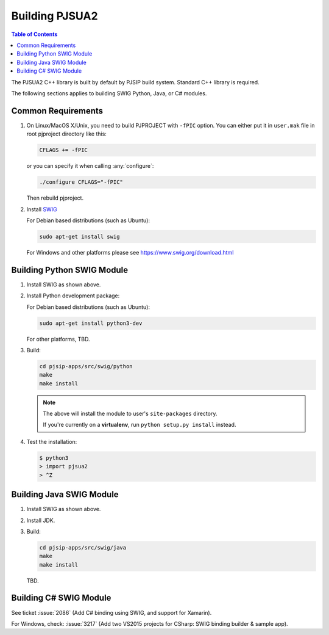 Building PJSUA2
******************************

.. contents:: Table of Contents
    :depth: 2


The PJSUA2 C++ library is built by default by PJSIP build system. 
Standard C++ library is required.

The following sections applies to building SWIG Python, Java, or C# modules.

Common Requirements
======================================

#. On Linux/MacOS X/Unix, you need to build PJPROJECT with ``-fPIC`` option. 
   You can either put it in ``user.mak`` file in root pjproject directory like 
   this:

   .. code-block::

      CFLAGS += -fPIC

   or you can specify it when calling :any:`configure`:

   .. code-block:: shell

      ./configure CFLAGS="-fPIC"

   Then rebuild pjproject.

#. Install `SWIG <http://www.swig.org>`_

   For Debian based distributions (such as Ubuntu):

   .. code-block:: shell

      sudo apt-get install swig

   For Windows and other platforms please see https://www.swig.org/download.html


Building Python SWIG Module
======================================
1. Install SWIG as shown above.
2. Install Python development package:

   For Debian based distributions (such as Ubuntu):

   .. code-block:: shell

      sudo apt-get install python3-dev
   
   For other platforms, TBD.

3. Build:

   .. code-block:: shell

      cd pjsip-apps/src/swig/python
      make
      make install

   .. note::

      The above will install the module to user's ``site-packages`` directory.

      If you're currently on a **virtualenv**, run ``python setup.py install`` instead.

   

4. Test the installation:

   .. code-block:: shell

      $ python3
      > import pjsua2
      > ^Z



Building Java SWIG Module
======================================
1. Install SWIG as shown above.
2. Install JDK.
3. Build:

   .. code-block:: shell

      cd pjsip-apps/src/swig/java
      make
      make install

   TBD.


Building C# SWIG Module
======================================
See ticket :issue:`2086` (Add C# binding using SWIG, and support for Xamarin).

For Windows, check: :issue:`3217` (Add two VS2015 projects for CSharp: SWIG binding builder & sample app).

